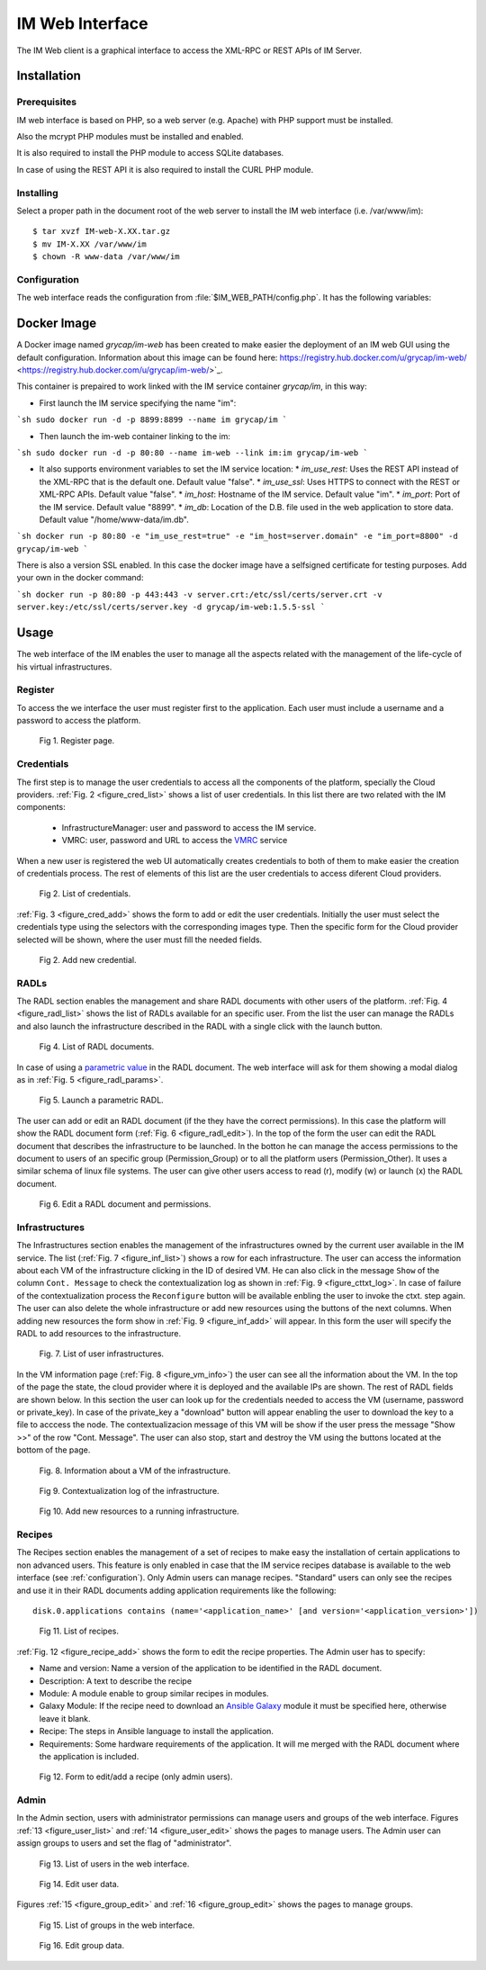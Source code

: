 IM Web Interface
================

The IM Web client is a graphical interface to access the XML-RPC or REST APIs of IM Server.

Installation
-------------

Prerequisites
^^^^^^^^^^^^^

IM web interface is based on PHP, so a web server (e.g. Apache) with PHP support must be installed.

Also the mcrypt PHP modules must be installed and enabled.

It is also required to install the PHP module to access SQLite databases.

In case of using the REST API it is also required to install the CURL PHP module.

Installing
^^^^^^^^^^

Select a proper path in the document root of the web server to install the IM web interface (i.e. /var/www/im)::

	$ tar xvzf IM-web-X.XX.tar.gz
	$ mv IM-X.XX /var/www/im
	$ chown -R www-data /var/www/im

.. _configuration:

Configuration
^^^^^^^^^^^^^

The web interface reads the configuration from :file:`$IM_WEB_PATH/config.php`. It has 
the following variables:

.. confval:: im_use_rest

   Flag to set the usage of the REST API instead of the XML-RPC one.
   The default value is `false`.

.. confval:: im_use_ssl

   Flag to set the usage of the APIs using HTTPS protocol instead of the standard HTTP.
   The default value is `false`.

.. confval:: im_host

   Hostname or IP address of the host with the IM service.
   The default value is `localhost`.
   
.. confval:: im_port

   Port where the IM service is listening.
   The default value is `8899`.

.. confval:: im_db

   Location of the D.B. used by the web interface.
   The default value is `/home/www-data/im.db`.

.. confval:: recipes_db

   Location of the IM service recipes D.B. To use that feature the IM recipes file must accesible to the web server
   The default value is `""`.

.. confval:: openid_issuer

   OpenID Issuer supported use "" to disable OpenID support.
   The default value is `""`.
 
.. confval:: openid_name

   OpenID Issuer name.
   The default value is `""`.

.. confval:: CLIENT_ID

   OpenID Client data.
   The default value is `""`.

.. confval:: CLIENT_SECRET

   OpenID Client data.
   The default value is `""`.

Docker Image
------------

A Docker image named `grycap/im-web` has been created to make easier the deployment of an IM web GUI using the 
default configuration. Information about this image can be found here: https://registry.hub.docker.com/u/grycap/im-web/ <https://registry.hub.docker.com/u/grycap/im-web/>`_.

This container is prepaired to work linked with the IM service container `grycap/im`, in this way:

* First launch the IM service specifying the name "im":

```sh
sudo docker run -d -p 8899:8899 --name im grycap/im 
```

* Then launch the im-web container linking to the im:

```sh
sudo docker run -d -p 80:80 --name im-web --link im:im grycap/im-web 
```

* It also supports environment variables to set the IM service location:
  * `im_use_rest`: Uses the REST API instead of the XML-RPC that is the default one. Default value "false".
  * `im_use_ssl`: Uses HTTPS to connect with the REST or XML-RPC APIs. Default value "false".
  * `im_host`: Hostname of the IM service. Default value "im".
  * `im_port`: Port of the IM service. Default value "8899".
  * `im_db`: Location of the D.B. file used in the web application to store data. Default value "/home/www-data/im.db".

```sh
docker run -p 80:80 -e "im_use_rest=true" -e "im_host=server.domain" -e "im_port=8800" -d grycap/im-web
```

There is also a version SSL enabled. In this case the docker image have a selfsigned certificate for testing purposes.
Add your own in the docker command:


```sh
docker run -p 80:80 -p 443:443 -v server.crt:/etc/ssl/certs/server.crt -v server.key:/etc/ssl/certs/server.key -d grycap/im-web:1.5.5-ssl
```

Usage
-----
The web interface of the IM enables the user to manage all the aspects related with the 
management of the life-cycle of his virtual infrastructures. 

Register
^^^^^^^^

To access the we interface the user must register first to the application. Each user
must include a username and a password to access the platform.

.. _figure_register:
.. figure:: images/register.png

   Fig 1. Register page.

Credentials
^^^^^^^^^^^

The first step is to manage the user credentials to access all the components of the
platform, specially the Cloud providers. :ref:`Fig. 2 <figure_cred_list>` shows a list
of user credentials. In this list there are two related with the IM components:

 * InfrastructureManager: user and password to access the IM service.
 * VMRC: user, password and URL to access the `VMRC <http://www.grycap.upv.es/vmrc>`_ service

When a new user is registered the web UI automatically creates credentials to both of them to make easier
the creation of credentials process. The rest of elements of this list are the user credentials to access
diferent Cloud providers.

.. _figure_cred_list:
.. figure:: images/cred_list.png

   Fig 2. List of credentials.

:ref:`Fig. 3 <figure_cred_add>` shows the form to add or edit the user credentials. Initially the user must
select the credentials type using the selectors with the corresponding images type. Then the specific form
for the Cloud provider selected will be shown, where the user must fill the needed fields.   

.. _figure_cred_add:   
.. figure:: images/creds_add.png

   Fig 2. Add new credential.

RADLs
^^^^^

The RADL section enables the management and share RADL documents with other users of the platform.
:ref:`Fig. 4 <figure_radl_list>` shows the list of RADLs available for an specific user. 
From the list the user can manage the RADLs and also launch the infrastructure described 
in the RADL with a single click with the launch button. 

.. _figure_radl_list:
.. figure:: images/radl_list.png

   Fig 4. List of RADL documents.

In case of using a `parametric value <http://www.grycap.upv.es/im/doc/radl.html#parametric-values>`_ 
in the RADL document. The web interface will ask for them showing a modal dialog as in
:ref:`Fig. 5 <figure_radl_params>`.

.. _figure_radl_params:   
.. figure:: images/radl_params.png

   Fig 5. Launch a parametric RADL.


The user can add or edit an RADL document (if the they have the correct permissions). In this
case the platform will show the RADL document form (:ref:`Fig. 6 <figure_radl_edit>`). In the top
of the form the user can edit the RADL document that describes the infrastructure to be launched. 
In the botton he can manage the access permissions to the document to users of an specific group
(Permission_Group) or to all the platform users (Permission_Other). It uses a similar schema of 
linux file systems. The user can give other users access to read (r), modify (w) or launch (x) the
RADL document. 

.. _figure_radl_edit:   
.. figure:: images/radl_edit.png

   Fig 6. Edit a RADL document and permissions.

Infrastructures
^^^^^^^^^^^^^^^

The Infrastructures section enables the management of the infrastructures owned by the current user 
available in the IM service. The list (:ref:`Fig. 7 <figure_inf_list>`) shows a row for each infrastructure.
The user can access the information about each VM of the infrastructure clicking in the ID of desired VM.  
He can also click in the message ``Show`` of the column ``Cont. Message`` to check the contextualization 
log as shown in :ref:`Fig. 9 <figure_cttxt_log>`. In case of failure of the contextualization process
the ``Reconfigure`` button will be available enbling the user to invoke the ctxt. step again. 
The user can also delete the whole infrastructure or add new resources using the buttons of the next columns. 
When adding new resources the form show in :ref:`Fig. 9 <figure_inf_add>` will appear. 
In this form the user will specify the RADL to add resources to the infrastructure.

.. _figure_inf_list: 
.. figure:: images/inf_list.png

   Fig. 7. List of user infrastructures.

In the VM information page (:ref:`Fig. 8 <figure_vm_info>`) the user can see all the information about the VM.
In the top of the page the state, the cloud provider where it is deployed and the available IPs are shown.
The rest of RADL fields are shown below. In this section the user can look up for the credentials needed to access the VM
(username, password or private_key). In case of the private_key a "download" button will appear enabling the user to
download the key to a file to acccess the node. The contextualizacion message of this VM will be show if the user press
the message "Show >>" of the row "Cont. Message". The user can also stop, start and destroy the VM using the buttons 
located at the bottom of the page. 

.. _figure_vm_info: 
.. figure:: images/vm_info.png

   Fig. 8. Information about a VM of the infrastructure.
  
.. _figure_cttxt_log:
.. figure:: images/cttxt_log.png

   Fig 9. Contextualization log of the infrastructure.
   
.. _figure_inf_add:
.. figure:: images/inf_add_resource.png

   Fig 10. Add new resources to a running infrastructure.


Recipes
^^^^^^^

The Recipes section enables the management of a set of recipes to make easy the installation of
certain applications to non advanced users. This feature is only enabled in case that the IM service 
recipes database is available to the web interface (see :ref:`configuration`). Only Admin users can
manage recipes. "Standard" users can only see the recipes and use it in their RADL documents adding
application requirements like the following::

	disk.0.applications contains (name='<application_name>' [and version='<application_version>'])

.. _figure_recipes_list:
.. figure:: images/recipes_list.png

   Fig 11. List of recipes.

:ref:`Fig. 12 <figure_recipe_add>` shows the form to edit the recipe properties. The Admin user has to 
specify:

* Name and version: Name a version of the application to be identified in the RADL document.
* Description: A text to describe the recipe
* Module: A module enable to group similar recipes in modules. 
* Galaxy Module: If the recipe need to download an `Ansible Galaxy <http://galaxy.ansible.com>`_ module 
  it must be specified here, otherwise leave it blank. 
* Recipe: The steps in Ansible language to install the application. 
* Requirements: Some hardware requirements of the application. It will me merged with the RADL
  document where the application is included.

.. _figure_recipe_add:
.. figure:: images/recipe_add.png

   Fig 12. Form to edit/add a recipe (only admin users).


Admin
^^^^^

In the Admin section, users with administrator permissions can manage users and groups of the web interface.
Figures :ref:`13 <figure_user_list>` and :ref:`14 <figure_user_edit>` shows the pages to manage users.
The Admin user can assign groups to users and set the flag of "administrator". 

.. _figure_user_list:
.. figure:: images/user_list.png

   Fig 13. List of users in the web interface.
   
.. _figure_user_edit:
.. figure:: images/user_edit.png

   Fig 14. Edit user data.

Figures :ref:`15 <figure_group_edit>` and :ref:`16 <figure_group_edit>` shows the pages to manage groups.
   
.. _figure_group_list:
.. figure:: images/group_list.png

   Fig 15. List of groups in the web interface.
   
.. _figure_group_edit:
.. figure:: images/group_edit.png

   Fig 16. Edit group data.

